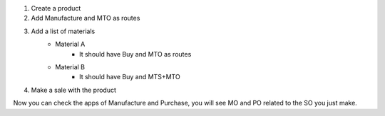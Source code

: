 1. Create a product
2. Add Manufacture and MTO as routes
3. Add a list of materials
    - Material A
        - It should have Buy and MTO as routes
    - Material B
        - It should have Buy and MTS+MTO
4. Make a sale with the product

Now you can check the apps of Manufacture and Purchase, you will see MO and PO
related to the SO you just make.
